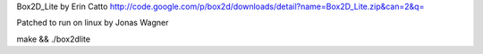 Box2D_Lite by Erin Catto
http://code.google.com/p/box2d/downloads/detail?name=Box2D_Lite.zip&can=2&q=

Patched to run on linux by Jonas Wagner

make && ./box2dlite
